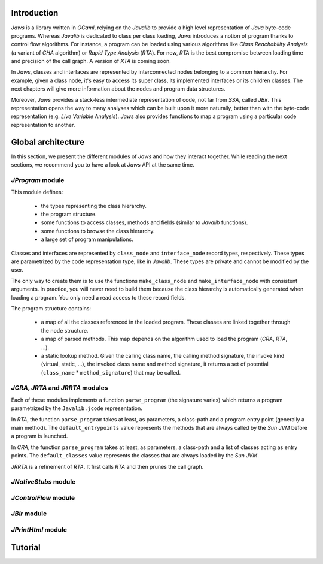 ============
Introduction
============

*Jaws* is a library written in *OCaml*, relying on the *Javalib* to
provide a high level representation of *Java* byte-code programs.
Whereas *Javalib* is dedicated to class per class loading, *Jaws*
introduces a notion of program thanks to control flow algorithms. For
instance, a program can be loaded using various algorithms like *Class
Reachability Analysis* (a variant of *CHA* algorithm) or *Rapid Type
Analysis* (*RTA*). For now, *RTA* is the best compromise between
loading time and precision of the call graph. A version of *XTA* is
coming soon.

In *Jaws*, classes and interfaces are represented by interconnected
nodes belonging to a common hierarchy. For example, given a class
node, it's easy to access its super class, its implemented interfaces
or its children classes. The next chapters will give more information
about the nodes and program data structures.

Moreover, *Jaws* provides a stack-less intermediate representation of
code, not far from *SSA*, called *JBir*. This representation opens the
way to many analyses which can be built upon it more naturally, better
than with the byte-code representation (e.g. *Live Variable
Analysis*). *Jaws* also provides functions to map a program using
a particular code representation to another.

===================
Global architecture
===================

In this section, we present the different modules of *Jaws* and how
they interact together. While reading the next sections, we recommend you
to have a look at *Jaws* API at the same time.

*JProgram* module
-----------------

This module defines:

  - the types representing the class hierarchy.
  - the program structure.
  - some functions to access classes, methods and fields (similar to
    *Javalib* functions).
  - some functions to browse the class hierarchy.
  - a large set of program manipulations.

Classes and interfaces are represented by ``class_node`` and
``interface_node`` record types, respectively. These types are
parametrized by the code representation type, like in *Javalib*.
These types are private and cannot be modified by the user.

The only way to create them is to use the functions
``make_class_node`` and ``make_interface_node`` with consistent
arguments. In practice, you will never need to build them because the
class hierarchy is automatically generated when loading a program. You
only need a read access to these record fields.

The program structure contains:

  - a map of all the classes referenced in the loaded program. These
    classes are linked together through the node structure.
  - a map of parsed methods. This map depends on the algorithm used to
    load the program (*CRA*, *RTA*, ...).
  - a static lookup method. Given the calling class name, the calling
    method signature, the invoke kind (virtual, static, ...), the
    invoked class name and method signature, it returns a set of
    potential (``class_name`` * ``method_signature``) that may be
    called.

*JCRA*, *JRTA* and *JRRTA* modules
----------------------------------

Each of these modules implements a function ``parse_program`` (the
signature varies) which returns a program parametrized by the
``Javalib.jcode`` representation.

In *RTA*, the function ``parse_program`` takes at least, as
parameters, a class-path and a program entry point (generally a main
method). The ``default_entrypoints`` value represents the
methods that are always called by the *Sun JVM* before a program is
launched.

In *CRA*, the function ``parse_program`` takes at least, as
parameters, a class-path and a list of classes acting as entry points.
The ``default_classes`` value represents the classes that are always
loaded by the *Sun JVM*.

*JRRTA* is a refinement of *RTA*. It first calls *RTA* and then prunes
the call graph.

*JNativeStubs* module
---------------------

*JControlFlow* module
---------------------

*JBir* module
-------------

*JPrintHtml* module
-------------------

========
Tutorial
========

